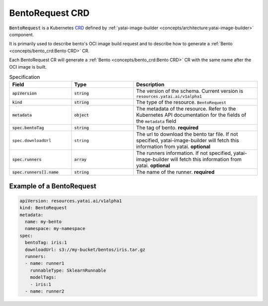 ================
BentoRequest CRD
================

:code:`BentoRequest` is a Kubernetes `CRD <https://kubernetes.io/docs/concepts/extend-kubernetes/api-extension/custom-resources/>`_ defined by :ref:`yatai-image-builder <concepts/architecture:yatai-image-builder>` component.

It is primarily used to describe bento's OCI image build request and to describe how to generate a :ref:`Bento <concepts/bento_crd:Bento CRD>` CR.

Each BentoRequest CR will generate a :ref:`Bento <concepts/bento_crd:Bento CRD>` CR with the same name after the OCI image is built.

.. list-table:: Specification
    :widths: 25 25 50
    :header-rows: 1


    * - Field
      - Type
      - Description

    * - :code:`apiVersion`
      - :code:`string`
      - The version of the schema. Current version is ``resources.yatai.ai/v1alpha1``

    * - :code:`kind`
      - :code:`string`
      - The type of the resource. ``BentoRequest``

    * - :code:`metadata`
      - :code:`object`
      - The metadata of the resource. Refer to the Kubernetes API documentation for the fields of the ``metadata`` field

    * - :code:`spec.bentoTag`
      - :code:`string`
      - The tag of bento. **required**

    * - ``spec.downloadUrl``
      - ``string``
      - The url to download the bento tar file. If not specified, yatai-image-builder will fetch this information from yatai. **optional**

    * - :code:`spec.runners`
      - :code:`array`
      - The runners information. If not specified, yatai-image-builder will fetch this information from yatai. **optional**

    * - :code:`spec.runners[].name`
      - :code:`string`
      - The name of the runner. **required**


Example of a BentoRequest
-------------------------

.. code:: yaml

  apiVersion: resources.yatai.ai/v1alpha1
  kind: BentoRequest
  metadata:
    name: my-bento
    namespace: my-namespace
  spec:
    bentoTag: iris:1
    downloadUrl: s3://my-bucket/bentos/iris.tar.gz
    runners:
    - name: runner1
      runnableType: SklearnRunnable
      modelTags:
      - iris:1
    - name: runner2
